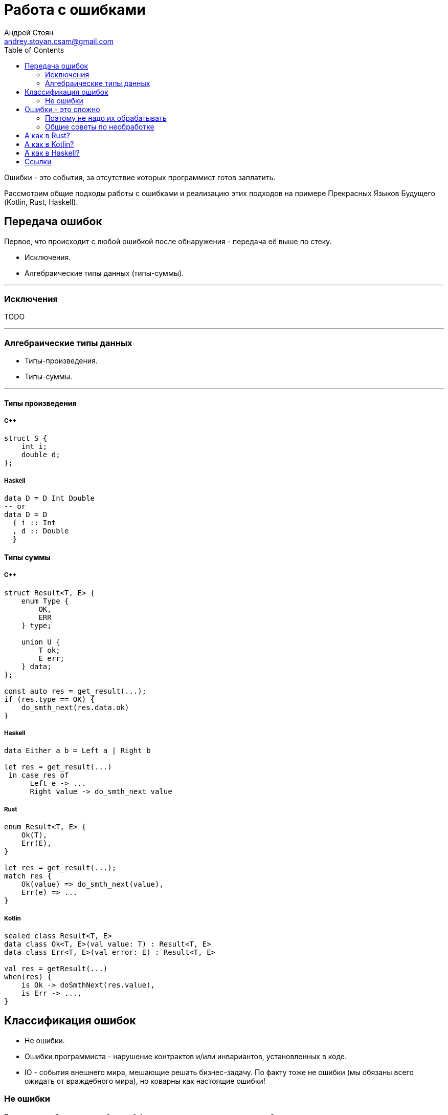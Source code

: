 = Работа с ошибками
Андрей Стоян <andrey.stoyan.csam@gmail.com>
:toc:

Ошибки - это события, за отсутствие которых программист готов заплатить.

Рассмотрим общие подходы работы с ошибками и реализацию этих подходов на примере Прекрасных Языков Будущего (Kotlin, Rust, Haskell).

== Передача ошибок

Первое, что происходит с любой ошибкой после обнаружения - передача её выше по стеку.

* Исключения.
* Алгебраические типы данных (типы-суммы).

---

=== Исключения

TODO

---

=== Алгебраические типы данных

* Типы-произведения.
* Типы-суммы.

---

==== Типы произведения

===== C++

[source,cpp]
----
struct S {
    int i;
    double d;
};
----

===== Haskell

[source,haskell]
----
data D = D Int Double
-- or
data D = D
  { i :: Int
  , d :: Double
  }
----

==== Типы суммы

===== C++

[source,cpp]
----
struct Result<T, E> {
    enum Type {
        OK,
        ERR
    } type;

    union U {
        T ok;
        E err;
    } data;
};

const auto res = get_result(...);
if (res.type == OK) {
    do_smth_next(res.data.ok)
}
----

===== Haskell

[source, haskell]
----
data Either a b = Left a | Right b

let res = get_result(...)
 in case res of
      Left e -> ...
      Right value -> do_smth_next value
----

===== Rust

[source,rust]
----
enum Result<T, E> {
    Ok(T),
    Err(E),
}

let res = get_result(...);
match res {
    Ok(value) => do_smth_next(value),
    Err(e) => ...
}
----

===== Kotlin

[source,kotlin]
----
sealed class Result<T, E>
data class Ok<T, E>(val value: T) : Result<T, E>
data class Err<T, E>(val error: E) : Result<T, E>

val res = getResult(...)
when(res) {
    is Ok -> doSmthNext(res.value),
    is Err -> ...,
}
----

== Классификация ошибок

* Не ошибки.
* Ошибки программиста - нарушение контрактов и/или инвариантов, установленных в коде.
* IO - события внешнего мира, мешающие решать бизнес-задачу. По факту тоже не ошибки (мы обязаны всего ожидать от враждебного мира), но коварны как настоящие ошибки!

=== Не ошибки

Результаты работы частичной чистой функции на разумных данных не из области определения.

[source,haskell]
----
head :: [a] -> a
----

[source,haskell]
----
data Maybe a = Nothing | Just a

headMay :: [a] -> Maybe a
----

[source,haskell]
----
data NonEmpty a = a :| [a]

head :: NonEmpty a -> a
----

Далее не ошибки не рассматриваем.

== Ошибки - это сложно

* Логику обработки ошибок сложнее писать, основная бизнес-логика обычно более линейная.
* И сложнее тестировать (поэтому этим обычно не занимаются).

usenix https://www.usenix.org/conference/osdi14/technical-sessions/presentation/yuan

TODO

=== Поэтому не надо их обрабатывать


[source,python]
----
init_resources()
try:
    work_with_resources()
finally:
    cleanup_resources()
----

TODO мудрость про catch и finally

граница

.Стек
* Ниже - понятние, что делать (ловим конкретное исключение - знаем, что делать).
* Выше - проще вернуть консистентное состояние + finally сработают.

поймать всё

TODO

=== Общие советы по необработке

* Crash only software.
* Восстановление из backup по ночам.
* Программирование с паникой.

== А как в Rust?

TODO

== А как в Kotlin?

TODO

== А как в Haskell?

[source,haskell]
----
head :: [a] -> a
head []    = error "Ups..."
head (x:_) = x
----

[source,haskell]
----
kleisli :: Monad m => a -> m b

class Applicative m => Monad m where
  (>>=) :: m a -> (a -> m b) -> m b

instance Monad Maybe where
  (>>=) :: Maybe a -> (a -> Maybe b) -> Maybe b
  Nothing >>= _ = Nothing
  Just x  >>= k = k x

head2May :: [a] -> [b] -> Maybe (a, b)
head2May xs ys =
        headMay xs >>=
  \x -> headMay ys >>=
  \y -> Just (x, y)

-- Via do-notation
head2May xs ys = do
  x <- headMay xs
  y <- headMay ys
  Just (x, y)

-- Do-notation considered harmful...
head2May xs ys = (,) <$> headMay xs <*> headMay ys
----

== Ссылки

* http://joeduffyblog.com/2016/02/07/the-error-model/
* https://elizarov.medium.com/kotlin-and-exceptions-8062f589d07
* https://youtu.be/a6UtrJ4Xh-Y
* https://youtu.be/57M2hUnnLCE?t=1946
